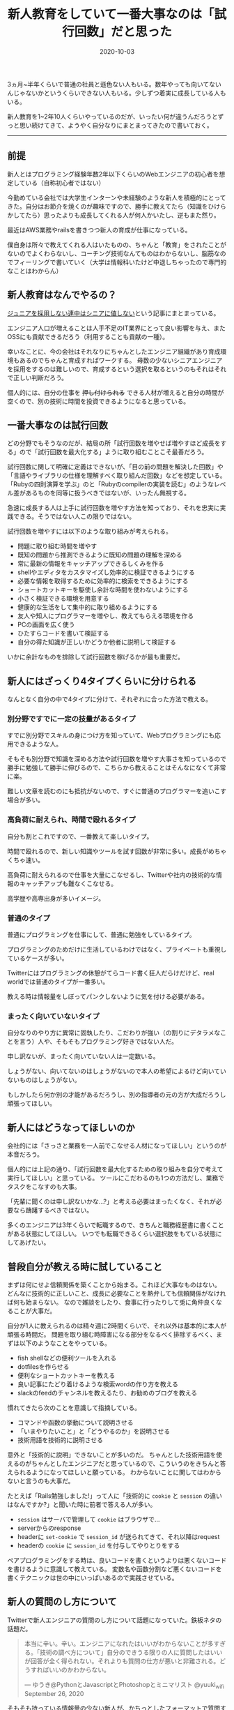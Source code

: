 :PROPERTIES:
:ID:       55489B5F-50EE-4187-A6BA-FE4DA9E8C3A7
:mtime:    20221216000501 20221215024928
:ctime:    20221215024843
:END:

#+TITLE: 新人教育をしていて一番大事なのは「試行回数」だと思った
#+DESCRIPTION: 新人教育をしていて一番大事なのは「試行回数」だと思った
#+DATE: 2020-10-03
#+HUGO_BASE_DIR: ../../
#+HUGO_SECTION: posts/permanent
#+HUGO_TAGS: permanent education
#+HUGO_DRAFT: false
#+STARTUP: content
#+STARTUP: nohideblocks

3ヵ月~半年くらいで普通の社員と遜色ない人もいる。数年やっても向いてないんじゃないかというくらいできない人もいる。少しずつ着実に成長している人もいる。

新人教育を1~2年10人くらいやっているのだが、いったい何が違うんだろうとずっと思い続けてきて、ようやく自分なりにまとまってきたので書いておく。

--------------

** 前提

新人とはプログラミング経験年数2年以下くらいのWebエンジニアの初心者を想定している（自称初心者ではない）

今勤めている会社では大学生インターンや未経験のような新人を積極的にとってきた。自分はお節介を焼くのが趣味ですので、勝手に教えてたら（知識をひけらかしてたら）思ったよりも成長してくれる人が何人かいたし、逆もまた然り。

最近はAWS業務やrailsを書きつつ新人の育成が仕事になっている。

僕自身は所々で教えてくれる人はいたものの、ちゃんと「教育」をされたことがないのでよくわらないし、コーチング技術なんてものはわからないし、脳筋なのでフィーリングで書いていく（大学は情報科いたけど中退しちゃったので専門的なことはわからん）

** 新人教育はなんでやるの？

[[https://portalshit.net/2018/10/02/we-should-hire-junior-engineers][ジュニアを採用しない連中はシニアに値しない]]という記事にまとまっている。

エンジニア人口が増えることは人手不足のIT業界にとって良い影響を与え、またOSSにも貢献できるだろう（利用することも貢献の一種）。

幸いなことに、今の会社はそれなりにちゃんとしたエンジニア組織があり育成環境もあるのでちゃんと育成すればワークする。
母数の少ないシニアエンジニアを採用をするのは難しいので、育成するという選択を取るというのもそれはそれで正しい判断だろう。

個人的には、自分の仕事を +押し付けられる+ できる人材が増えると自分の時間が空くので、別の技術に時間を投資できるようになると思っている。

** 一番大事なのは試行回数

どの分野でもそうなのだが、結局の所「試行回数を増やせば増やすほど成長をする」ので「試行回数を最大化する」ように取り組むことこそ最善だろう。

試行回数に関して明確に定義はできないが、「目の前の問題を解決した回数」や「言語やライブラリの仕様を理解すべく取り組んだ回数」などを想定している。
「Rubyの四則演算を学ぶ」のと「Rubyのcompilerの実装を読む」のようなレベル差があるものを同等に扱うべきではないが、いったん無視する。

急速に成長する人は上手に試行回数を増やす方法を知っており、それを忠実に実践できる。そうではない人この限りではない。

試行回数を増やすには以下のような取り組みが考えられる。

- 問題に取り組む時間を増やす
- 既知の問題から推測できるように既知の問題の理解を深める
- 常に最新の情報をキャッチアップできるしくみを作る
- shellやエディタをカスタマイズし効率的に検証できるようにする
- 必要な情報を取得するために効率的に検索をできるようにする
- ショートカットキーを駆使し余計な時間を使わないようにする
- 小さく検証できる環境を用意する
- 健康的な生活をして集中的に取り組めるようにする
- 友人や知人にプログラマーを増やし、教えてもらえる環境を作る
- PCの画面を広く使う
- ひたすらコードを書いて検証する
- 自分の得た知識が正しいかどうか他者に説明して検証する

いかに余計なものを排除して試行回数を稼げるかが最も重要だ。

** 新人にはざっくり4タイプくらいに分けられる

なんとなく自分の中で4タイプに分けて、それぞれに合った方法で教える。

*** 別分野ですでに一定の技量があるタイプ

すでに別分野でスキルの身につけ方を知っていて、Webプログラミングにも応用できるような人。

そもそも別分野で知識を深める方法や試行回数を増やす大事さを知っているので勝手に勉強して勝手に伸びるので、こちらから教えることはそんなになくて非常に楽。

難しい文章を読むのにも抵抗がないので、すぐに普通のプログラマーを追いこす場合が多い。

*** 高負荷に耐えられ、時間で殴れるタイプ

自分も割とこれですので、一番教えて楽しいタイプ。

時間で殴れるので、新しい知識やツールを試す回数が非常に多い。成長がめちゃくちゃ速い。

高負荷に耐えられるので仕事を大量にこなせるし、Twitterや社内の技術的な情報のキャッチアップも難なくこなせる。

高学歴や高専出身が多いイメージ。

*** 普通のタイプ

普通にプログラミングを仕事にして、普通に勉強をしているタイプ。

プログラミングのためだけに生活しているわけではなく、プライベートも重視しているケースが多い。

Twitterにはプログラミングの休憩がてらコード書く狂人だらけだけど、real worldでは普通のタイプが一番多い。

教える時は情報量をしぼってパンクしないように気を付ける必要がある。

*** まったく向いていないタイプ

自分なりのやり方に異常に固執したり、こだわりが強い（の割りにデタラメなことを言う）人や、そもそもプログラミング好きではない人だ。

申し訳ないが、まったく向いていない人は一定数いる。

しょうがない、向いてないのはしょうがないので本人の希望によるけど向いていないものはしょうがない。

もしかしたら何か別の才能があるだろうし、別の指導者の元の方が大成だろうし頑張ってほしい。

** 新人にはどうなってほしいのか

会社的には「さっさと業務を一人前でこなせる人材になってほしい」というのが本音だろう。

個人的には上記の通り、「試行回数を最大化するための取り組みを自分で考えて実行してほしい」と思っている。
ツールにこだわるのも1つの方法だし、業務でタスクをこなすのも大事。

「先輩に聞くのは申し訳ないかな...?」と考える必要はまったくなく、それが必要なら躊躇するべきではない。

多くのエンジニアは3年くらいで転職するので、きちんと職務経歴書に書くことがある状態にしてほしい。
いつでも転職できるくらい選択肢をもている状態にしてあげたい。

** 普段自分が教える時に試していること

まずは何にせよ信頼関係を築くことから始まる。これほど大事なものはない。
どんなに技術的に正しいこと、成長に必要なことを熱弁しても信頼関係がなければ何も始まらない。
なので雑談をしたり、食事に行ったりして兎に角仲良くなることが大事だ。

自分が1人に教えられるのは精々週に2時間くらいで、それ以外は基本的に本人が頑張る時間だ。
問題を取り組む時障害になる部分をなるべく排除するべく、まずは以下のようなことをやっている。

- fish shellなどの便利ツールを入れる
- dotfilesを作らせる
- 便利なショートカットキーを教える
- 良い記事にたどり着けるような検索wordの作り方を教える
- slackのfeedのチャンネルを教えるたり、お勧めのブログを教える

慣れてきたら次のことを意識して指摘している。

- コマンドや函数の挙動について説明させる
- 「いまやりたいこと」と「どうやるのか」を説明させる
- 技術用語を技術的に説明させる

意外と「技術的に説明」できないことが多いのだ。
ちゃんとした技術用語を使えるのがちゃんとしたエンジニアだと思っているので、こういうのをきちんと答えられるようになってほしいと願っている。
わからないことに関してはわからないと言うのも大事だ。

たとえば「Rails勉強しました!」って人に「技術的に ~cookie~ と ~session~ の違いはなんですか?」と聞いた時に前者で答える人が多い。

- ~session~ はサーバで管理して ~cookie~ はブラウザで...
- serverからのresponse
- headerに ~set-cookie~ で ~session_id~ が送られてきて、それ以降はrequest
- headerの ~cookie~ に ~session_id~ を付与してやりとりをする

ペアプログラミングをする時は、良いコードを書くというよりは悪くないコードを書けるように意識して教えている。
変数名や函数分割など悪くないコードを書くテクニックは世の中にいっぱいあるので実践させている。

** 新人の質問のし方について

Twitterで新人エンジニアの質問のし方について話題になっていた。鉄板ネタの話題だ。

#+begin_quote
本当に辛い。辛い。エンジニアになれたはいいがわからないことが多すぎる。「技術の調べ方について」自分のできうる限りの人に質問したはいいが回答が全く得られない。それよりも質問の仕方が悪いと非難される。どうすればいいのかわからない。

--- ゆうき@PythonとJavascriptとPhotoshopとミニマリスト @yuuki_wifi September 26, 2020
#+end_quote

そもそも持っている情報量の少ない新人が、かちっとしたフォーマットで質問するのはそもそも無理だと思っている。

経験上だいたいは情報不足だし、そもそもそのアプローチちがくね? と感じることが多い。

新人から見ても「適当なこといっているとか思われないかな」とか「自分の調査不足を指摘されないかな」とか不安になるだろう。

「timesのような個人チャンネルを作ってやったことをlog感覚でながしてもらう」というのが一番良いと思っている。
後で自分でも振りかえることもできるし、logがすでにあるので説明も省けるし、質問へのハードルが低くてすむ。

できない自分を見られるのが恥ずかしいと思っている人もいるが、「試行回数を最大化する」ことが大事なので気にする必要はないと思っている。
実際、ひたすらtimesに自分の作業を書きまくってものすごく成長した人もいる。

** お勧めの勉強法や考え方や記事など
*** 書籍/記事

ぱっと思い付くのはこのへん。モチベーションが上がる。

- [[https://www.amazon.co.jp/%E6%83%85%E7%86%B1%E3%83%97%E3%83%AD%E3%82%B0%E3%83%A9%E3%83%9E%E3%83%BC-%E3%82%BD%E3%83%95%E3%83%88%E3%82%A6%E3%82%A7%E3%82%A2%E9%96%8B%E7%99%BA%E8%80%85%E3%81%AE%E5%B9%B8%E3%81%9B%E3%81%AA%E7%94%9F%E3%81%8D%E6%96%B9-Chad-Fowler/dp/4274067939][情熱プログラマー]]
- [[https://cruel.org/freeware/hacker.html][ハッカーになろう (How To Become A Hacker）]]
- [[http://norvig.com/21-days.html][十年がかりでプログラムを学ぼう]]
- [[https://gist.github.com/sifue/b6506ea6b3f3d3a46a0c3bb885cd5ddf][ハッカーと画家]]
- [[https://www.amazon.co.jp/Clean-Coder-%E3%83%97%E3%83%AD%E3%83%95%E3%82%A7%E3%83%83%E3%82%B7%E3%83%A7%E3%83%8A%E3%83%AB%E3%83%97%E3%83%AD%E3%82%B0%E3%83%A9%E3%83%9E%E3%81%B8%E3%81%AE%E9%81%93-Robert-C-Martin/dp/4048930648][Clean Coder]]

*** YouTube

ベテランちというYouTuberの勉強のコツについてすごくおもしろかった。超お勧め。

#+begin_export html
<iframe width="100%" height="400" src="https://www.youtube.com/embed/n9xm0LdduA4" frameborder="0" allow="accelerometer; autoplay; clipboard-write; encrypted-media; gyroscope; picture-in-picture" allowfullscreen></iframe>
#+end_export

--------------

人のこと偉そうに書いて自分はどうなんだって気持ちになるけど、こういうのは思考を整理するという意味でも大事だよね。

こういうポエムは自分のブログだからこそ書けるのがやっぱ良いね。
